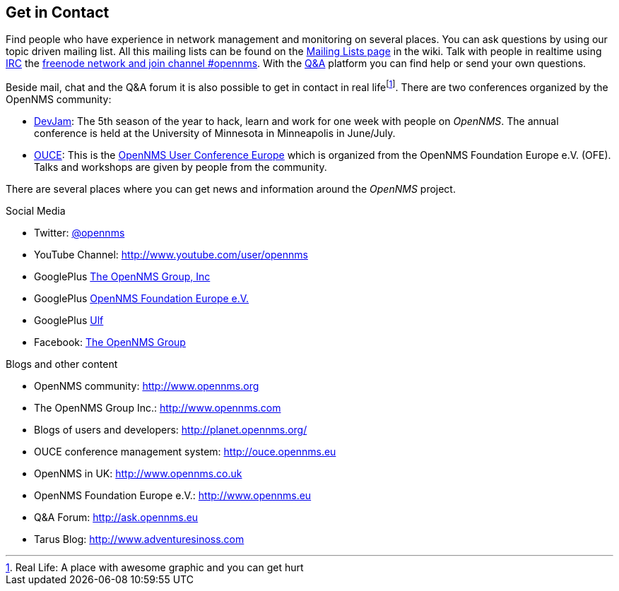 
// Allow GitHub image rendering
:imagesdir: ../images

[[ocwg-get-in-contact]]
== Get in Contact

Find people who have experience in network management and monitoring on several places.
You can ask questions by using our topic driven mailing list.
All this mailing lists can be found on the link:http://www.opennms.org/wiki/Mailing_lists[Mailing Lists page] in the wiki.
Talk with people in realtime using link:https://en.wikipedia.org/wiki/Internet_Relay_Chat[IRC] the link:https://kiwiirc.com/client/irc.freenode.net/#opennms[freenode network and join channel #opennms].
With the link:http://ask.opennms.eu[Q&A] platform you can find help or send your own questions.

Beside mail, chat and the Q&A forum it is also possible to get in contact in real lifefootnote:[Real Life: A place with awesome graphic and you can get hurt].
There are two conferences organized by the OpenNMS community:

* link:http://www.opennms.org/wiki/Dev-Jam[DevJam]: The 5th season of the year to hack, learn and work for one week with people on _OpenNMS_.
  The annual conference is held at the University of Minnesota in Minneapolis in June/July.
* link:https://www.youtube.com/user/opennms/videos[OUCE]: This is the link:http://www.opennms.eu/[OpenNMS User Conference Europe] which is organized from the OpenNMS Foundation Europe e.V. (OFE).
  Talks and workshops are given by people from the community.

There are several places where you can get news and information around the _OpenNMS_ project.

.Social Media
* Twitter: link:https://twitter.com/opennms[@opennms]
* YouTube Channel: link:http://www.youtube.com/user/opennms[http://www.youtube.com/user/opennms]
* GooglePlus link:https://plus.google.com/u/0/105624063334939417498/about[The OpenNMS Group, Inc]
* GooglePlus link:https://plus.google.com/u/0/101054696280784935711/about[OpenNMS Foundation Europe e.V.]
* GooglePlus link:https://plus.google.com/u/0/103841818268198364395/about[Ulf]
* Facebook: link:https://www.facebook.com/OpenNMS[The OpenNMS Group]

.Blogs and other content
* OpenNMS community: link:http//www.opennms.org[http://www.opennms.org]
* The OpenNMS Group Inc.: link:http//www.opennms.com[http://www.opennms.com]
* Blogs of users and developers: link:http://planet.opennms.org/[http://planet.opennms.org/]
* OUCE conference management system: link:http://ouce.opennms.eu[http://ouce.opennms.eu]
* OpenNMS in UK: link:http://www.opennms.co.uk[http://www.opennms.co.uk]
* OpenNMS Foundation Europe e.V.: link:http://www.opennms.eu[http://www.opennms.eu]
* Q&A Forum: link:http://ask.opennms.eu[http://ask.opennms.eu]
* Tarus Blog: link:http://www.adventuresinoss.com/[http://www.adventuresinoss.com]
